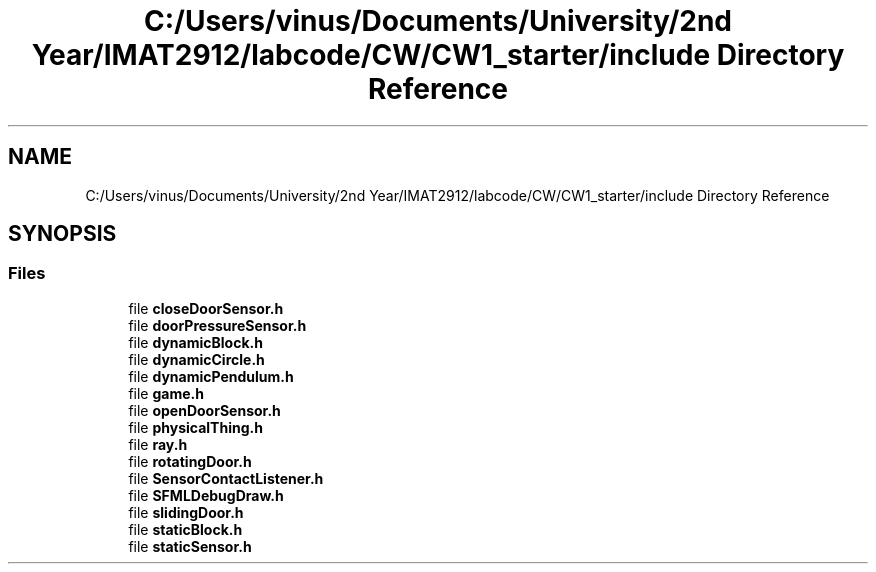 .TH "C:/Users/vinus/Documents/University/2nd Year/IMAT2912/labcode/CW/CW1_starter/include Directory Reference" 3 "Fri Apr 30 2021" "Lab Book 3" \" -*- nroff -*-
.ad l
.nh
.SH NAME
C:/Users/vinus/Documents/University/2nd Year/IMAT2912/labcode/CW/CW1_starter/include Directory Reference
.SH SYNOPSIS
.br
.PP
.SS "Files"

.in +1c
.ti -1c
.RI "file \fBcloseDoorSensor\&.h\fP"
.br
.ti -1c
.RI "file \fBdoorPressureSensor\&.h\fP"
.br
.ti -1c
.RI "file \fBdynamicBlock\&.h\fP"
.br
.ti -1c
.RI "file \fBdynamicCircle\&.h\fP"
.br
.ti -1c
.RI "file \fBdynamicPendulum\&.h\fP"
.br
.ti -1c
.RI "file \fBgame\&.h\fP"
.br
.ti -1c
.RI "file \fBopenDoorSensor\&.h\fP"
.br
.ti -1c
.RI "file \fBphysicalThing\&.h\fP"
.br
.ti -1c
.RI "file \fBray\&.h\fP"
.br
.ti -1c
.RI "file \fBrotatingDoor\&.h\fP"
.br
.ti -1c
.RI "file \fBSensorContactListener\&.h\fP"
.br
.ti -1c
.RI "file \fBSFMLDebugDraw\&.h\fP"
.br
.ti -1c
.RI "file \fBslidingDoor\&.h\fP"
.br
.ti -1c
.RI "file \fBstaticBlock\&.h\fP"
.br
.ti -1c
.RI "file \fBstaticSensor\&.h\fP"
.br
.in -1c
